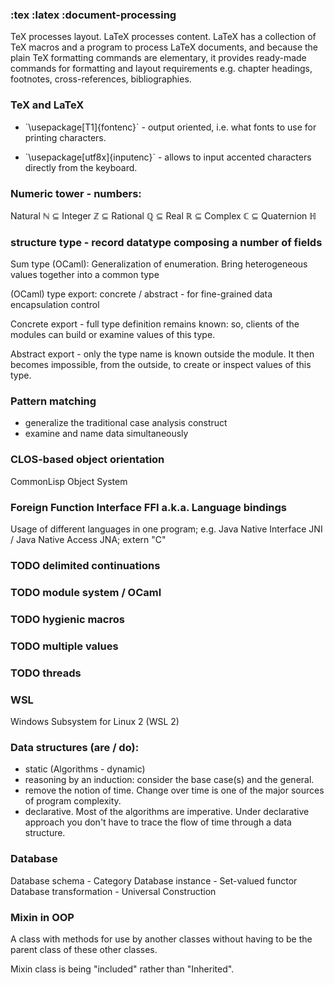 *** :tex :latex :document-processing
    TeX processes layout. LaTeX processes content. LaTeX has a collection of TeX
    macros and a program to process LaTeX documents, and because the plain TeX
    formatting commands are elementary, it provides ready-made commands for
    formatting and layout requirements e.g. chapter headings, footnotes,
    cross-references, bibliographies.

*** TeX and LaTeX
- `\usepackage[T1]{fontenc}` - output oriented, i.e. what fonts to use for
  printing characters.

- `\usepackage[utf8x]{inputenc}` - allows to input accented characters directly
  from the keyboard.

*** Numeric tower - numbers:
    Natural ℕ ⊆ Integer ℤ ⊆ Rational ℚ ⊆ Real ℝ ⊆ Complex ℂ ⊆ Quaternion ℍ

*** structure type - record datatype composing a number of fields
    Sum type (OCaml): Generalization of enumeration. Bring heterogeneous values
    together into a common type

    (OCaml) type export: concrete / abstract - for fine-grained data encapsulation
    control

    Concrete export - full type definition remains known: so, clients of the modules
    can build or examine values of this type.

    Abstract export - only the type name is known outside the module. It then
    becomes impossible, from the outside, to create or inspect values of this type.

*** Pattern matching
- generalize the traditional case analysis construct
- examine and name data simultaneously

*** CLOS-based object orientation
    CommonLisp Object System

*** Foreign Function Interface FFI a.k.a. Language bindings
    Usage of different languages in one program;
    e.g. Java Native Interface JNI / Java Native Access JNA; extern "C"

*** TODO delimited continuations
*** TODO module system / OCaml
*** TODO hygienic macros
*** TODO multiple values
*** TODO threads

*** WSL
    Windows Subsystem for Linux 2 (WSL 2)

*** Data structures (are / do):
- static (Algorithms - dynamic)
- reasoning by an induction: consider the base case(s) and the general.
- remove the notion of time. Change over time is one of the major sources of
  program complexity.
- declarative. Most of the algorithms are imperative. Under declarative approach
  you don't have to trace the flow of time through a data structure.

*** Database
    Database schema         - Category
    Database instance       - Set-valued functor
    Database transformation - Universal Construction

*** Mixin in OOP
    A class with methods for use by another classes without having to be the
    parent class of these other classes.

    Mixin class is being "included" rather than "Inherited".
